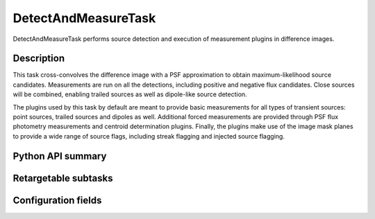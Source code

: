 .. lsst-task-topic:: lsst.ip.diffim.DetectAndMeasureTask

#####################
DetectAndMeasureTask
#####################

DetectAndMeasureTask performs source detection and execution of measurement plugins in difference images.

.. _lsst.ip.diffim.DetectAndMeasureTask-description:

Description
===========

This task cross-convolves the difference image with a PSF approximation to obtain maximum-likelihood source candidates.
Measurements are run on all the detections, including positive and negative flux candidates.
Close sources will be combined, enabling trailed sources as well as dipole-like source detection.

The plugins used by this task by default are meant to provide basic measurements for all types of transient sources: point sources, trailed sources and dipoles as well.
Additional forced measurements are provided through PSF flux photometry measurements and centroid determination plugins.
Finally, the plugins make use of the image mask planes to provide a wide range of source flags, including streak flagging and injected source flagging.

.. _lsst.ip.diffim.DetectAndMeasureTask-api:

Python API summary
==================

.. lsst-task-api-summary:: lsst.ip.diffim.DetectAndMeasureTask

.. _lsst.ip.diffim.DetectAndMeasureTask-subtasks:

Retargetable subtasks
=====================

.. lsst-task-config-subtasks:: lsst.ip.diffim.DetectAndMeasureTask

.. _lsst.ip.diffim.DetectAndMeasureTask-configs:

Configuration fields
====================

.. lsst-task-config-fields:: lsst.ip.diffim.DetectAndMeasureTask

.. _lsst.ip.diffim.DetectAndMeasureTask-debug:

.. Debugging
.. =========


.. The ``pipetask`` command line interface supports a ``--debug`` flag to import
.. ``debug.py`` from your PYTHONPATH; see :ref:`lsstDebug` for more about ``debug.py``
.. files.
.. The available variables in DetectAndMeasureTask include:


.. display : `bool`
..     Enable debug display output.
.. maskTransparency : `float`
..     Transparency of mask planes in the output display.
.. displayDiaSources : `bool`
..     Show exposure with dipole fitting results.
